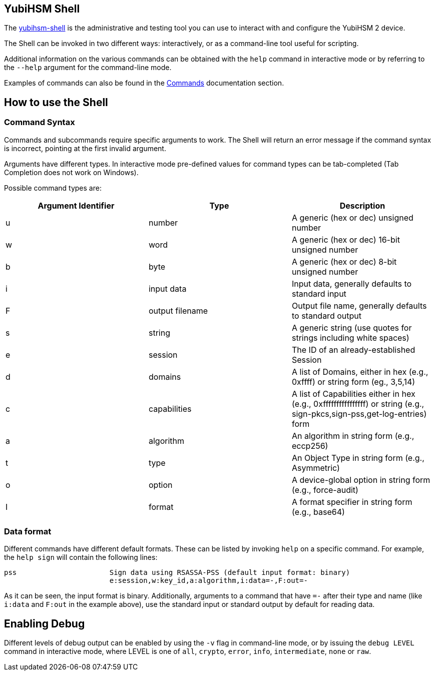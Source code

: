 == YubiHSM Shell

The link:/yubihsm-shell/yubihsm-shell.html[yubihsm-shell] is the administrative and testing tool you can use to interact with and configure the YubiHSM 2 device.

The Shell can be invoked in two different ways: interactively, or as a command-line tool useful for scripting.

Additional information on the various commands can be obtained with the `help` command in interactive mode or by referring to the `--help` argument for the command-line mode.

Examples of commands can also be found in the link:../../Commands[Commands] documentation section.

== How to use the Shell

=== Command Syntax

Commands and subcommands require specific arguments to work. The Shell will return an error message if the command syntax is incorrect, pointing at the first invalid argument.

Arguments have different types. In interactive mode pre-defined values for command types can be tab-completed (Tab Completion does not work on Windows).

Possible command types are:

[options="header"]
|===
|Argument Identifier | Type | Description
|u | number | A generic (hex or dec) unsigned number
|w | word | A generic (hex or dec) 16-bit unsigned number
|b | byte | A generic (hex or dec) 8-bit unsigned number
|i | input data | Input data, generally defaults to standard input
|F | output filename | Output file name, generally defaults to standard output
|s | string | A generic string (use quotes for strings including white spaces)
|e | session | The ID of an already-established Session
|d | domains | A list of Domains, either in hex (e.g., 0xffff) or string form (eg., 3,5,14)
|c | capabilities | A list of Capabilities either in hex (e.g., 0xffffffffffffffff) or string (e.g., sign-pkcs,sign-pss,get-log-entries) form
|a | algorithm | An algorithm in string form (e.g., eccp256)
|t | type | An Object Type in string form (e.g., Asymmetric)
|o | option | A device-global option in string form (e.g., force-audit)
|I | format | A format specifier in string form (e.g., base64)
|===

=== Data format

Different commands have different default formats. These can be listed by invoking `help` on a specific command. For example, the `help sign` will contain the following lines:

  pss                      Sign data using RSASSA-PSS (default input format: binary)
                           e:session,w:key_id,a:algorithm,i:data=-,F:out=-

As it can be seen, the input format is binary. Additionally, arguments to a command that have `=-` after their type and name (like `i:data` and `F:out` in the example above), use the standard input or standard output by default for reading data.

== Enabling Debug

Different levels of debug output can be enabled by using the `-v` flag in command-line mode, or by issuing the `debug LEVEL` command in interactive mode, where LEVEL is one of `all`, `crypto`, `error`, `info`, `intermediate`, `none` or `raw`.
